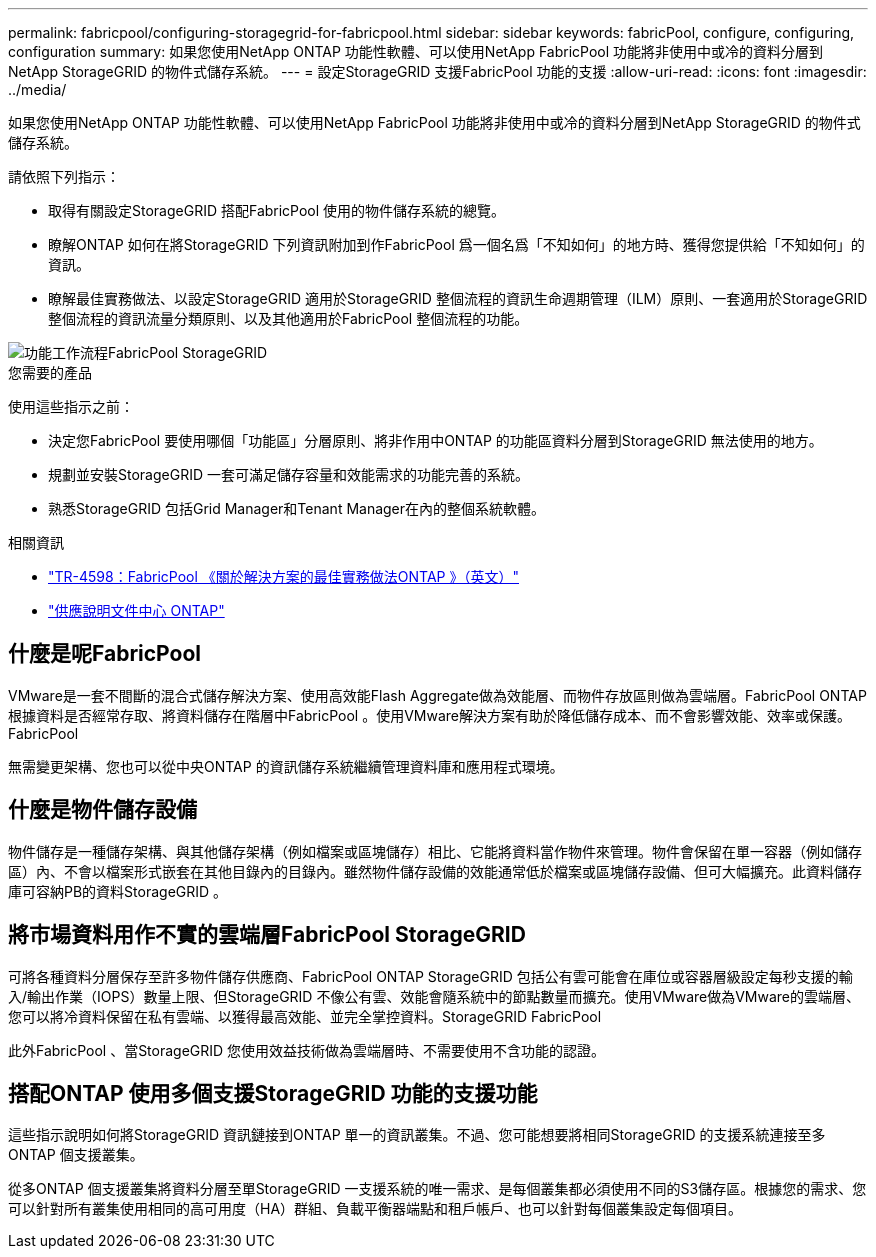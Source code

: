 ---
permalink: fabricpool/configuring-storagegrid-for-fabricpool.html 
sidebar: sidebar 
keywords: fabricPool, configure, configuring, configuration 
summary: 如果您使用NetApp ONTAP 功能性軟體、可以使用NetApp FabricPool 功能將非使用中或冷的資料分層到NetApp StorageGRID 的物件式儲存系統。 
---
= 設定StorageGRID 支援FabricPool 功能的支援
:allow-uri-read: 
:icons: font
:imagesdir: ../media/


[role="lead"]
如果您使用NetApp ONTAP 功能性軟體、可以使用NetApp FabricPool 功能將非使用中或冷的資料分層到NetApp StorageGRID 的物件式儲存系統。

請依照下列指示：

* 取得有關設定StorageGRID 搭配FabricPool 使用的物件儲存系統的總覽。
* 瞭解ONTAP 如何在將StorageGRID 下列資訊附加到作FabricPool 爲一個名爲「不知如何」的地方時、獲得您提供給「不知如何」的資訊。
* 瞭解最佳實務做法、以設定StorageGRID 適用於StorageGRID 整個流程的資訊生命週期管理（ILM）原則、一套適用於StorageGRID 整個流程的資訊流量分類原則、以及其他適用於FabricPool 整個流程的功能。


image::../media/fabricpool_storagegrid_workflow.png[功能工作流程FabricPool StorageGRID]

.您需要的產品
使用這些指示之前：

* 決定您FabricPool 要使用哪個「功能區」分層原則、將非作用中ONTAP 的功能區資料分層到StorageGRID 無法使用的地方。
* 規劃並安裝StorageGRID 一套可滿足儲存容量和效能需求的功能完善的系統。
* 熟悉StorageGRID 包括Grid Manager和Tenant Manager在內的整個系統軟體。


.相關資訊
* https://www.netapp.com/pdf.html?item=/media/17239-tr4598pdf.pdf["TR-4598：FabricPool 《關於解決方案的最佳實務做法ONTAP 》（英文）"^]
* https://docs.netapp.com/ontap-9/index.jsp["供應說明文件中心 ONTAP"^]




== 什麼是呢FabricPool

VMware是一套不間斷的混合式儲存解決方案、使用高效能Flash Aggregate做為效能層、而物件存放區則做為雲端層。FabricPool ONTAP根據資料是否經常存取、將資料儲存在階層中FabricPool 。使用VMware解決方案有助於降低儲存成本、而不會影響效能、效率或保護。FabricPool

無需變更架構、您也可以從中央ONTAP 的資訊儲存系統繼續管理資料庫和應用程式環境。



== 什麼是物件儲存設備

物件儲存是一種儲存架構、與其他儲存架構（例如檔案或區塊儲存）相比、它能將資料當作物件來管理。物件會保留在單一容器（例如儲存區）內、不會以檔案形式嵌套在其他目錄內的目錄內。雖然物件儲存設備的效能通常低於檔案或區塊儲存設備、但可大幅擴充。此資料儲存庫可容納PB的資料StorageGRID 。



== 將市場資料用作不實的雲端層FabricPool StorageGRID

可將各種資料分層保存至許多物件儲存供應商、FabricPool ONTAP StorageGRID 包括公有雲可能會在庫位或容器層級設定每秒支援的輸入/輸出作業（IOPS）數量上限、但StorageGRID 不像公有雲、效能會隨系統中的節點數量而擴充。使用VMware做為VMware的雲端層、您可以將冷資料保留在私有雲端、以獲得最高效能、並完全掌控資料。StorageGRID FabricPool

此外FabricPool 、當StorageGRID 您使用效益技術做為雲端層時、不需要使用不含功能的認證。



== 搭配ONTAP 使用多個支援StorageGRID 功能的支援功能

這些指示說明如何將StorageGRID 資訊鏈接到ONTAP 單一的資訊叢集。不過、您可能想要將相同StorageGRID 的支援系統連接至多ONTAP 個支援叢集。

從多ONTAP 個支援叢集將資料分層至單StorageGRID 一支援系統的唯一需求、是每個叢集都必須使用不同的S3儲存區。根據您的需求、您可以針對所有叢集使用相同的高可用度（HA）群組、負載平衡器端點和租戶帳戶、也可以針對每個叢集設定每個項目。
